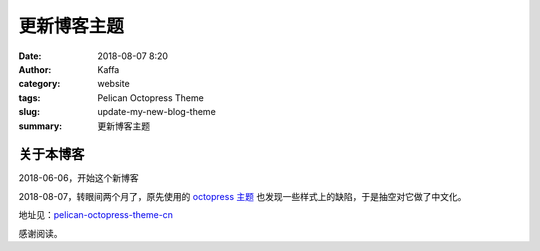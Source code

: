 ##############
更新博客主题
##############

:date: 2018-08-07 8:20
:author: Kaffa
:category: website
:tags: Pelican Octopress Theme
:slug: update-my-new-blog-theme
:summary: 更新博客主题

关于本博客
===========

2018-06-06，开始这个新博客

2018-08-07，转眼间两个月了，原先使用的 `octopress 主题`_ 也发现一些样式上的缺陷，于是抽空对它做了中文化。

地址见：pelican-octopress-theme-cn_

感谢阅读。

.. _`octopress 主题`: https://github.com/MrSenko/pelican-octopress-theme
.. _pelican-octopress-theme-cn: https://github.com/kaffa/pelican-octopress-theme-cn
